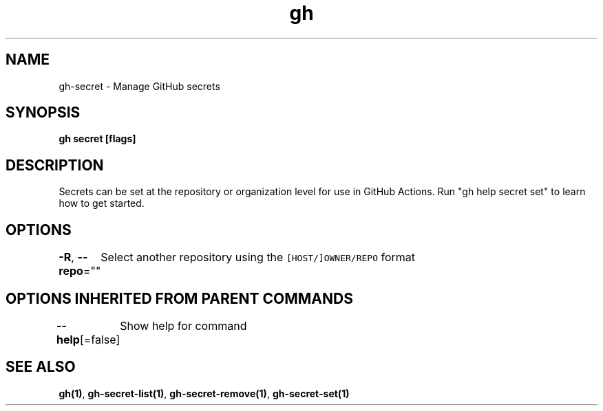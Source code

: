 .nh
.TH "gh" "1" "Mar 2021" "" ""

.SH NAME
.PP
gh\-secret \- Manage GitHub secrets


.SH SYNOPSIS
.PP
\fBgh secret  [flags]\fP


.SH DESCRIPTION
.PP
Secrets can be set at the repository or organization level for use in GitHub Actions.
Run "gh help secret set" to learn how to get started.


.SH OPTIONS
.PP
\fB\-R\fP, \fB\-\-repo\fP=""
	Select another repository using the \fB\fC[HOST/]OWNER/REPO\fR format


.SH OPTIONS INHERITED FROM PARENT COMMANDS
.PP
\fB\-\-help\fP[=false]
	Show help for command


.SH SEE ALSO
.PP
\fBgh(1)\fP, \fBgh\-secret\-list(1)\fP, \fBgh\-secret\-remove(1)\fP, \fBgh\-secret\-set(1)\fP
